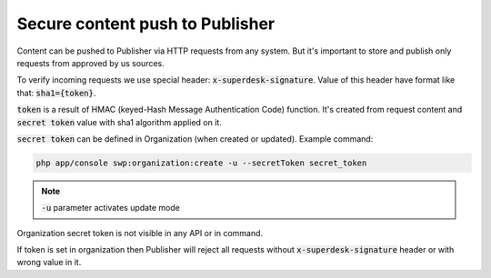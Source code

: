 Secure content push to Publisher
================================

Content can be pushed to Publisher via HTTP requests from any system. But it's important to store and publish only requests
from approved by us sources.

To verify incoming requests we use special header: :code:`x-superdesk-signature`. Value of this header have format like
that: :code:`sha1={token}`.

:code:`token` is a result of HMAC (keyed-Hash Message Authentication Code) function. It's
created from request content and :code:`secret token` value with sha1 algorithm applied on it.

:code:`secret token` can be defined in Organization (when created or updated). Example command:

.. code-block:: bash

    php app/console swp:organization:create -u --secretToken secret_token

.. note::

   :code:`-u` parameter activates update mode

Organization secret token is not visible in any API or in command.

If token is set in organization then Publisher will reject all requests without :code:`x-superdesk-signature` header or
with wrong value in it.